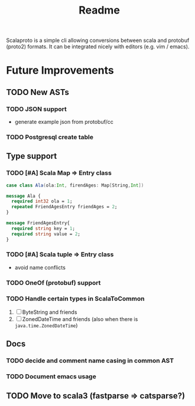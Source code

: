 #+TITLE: Readme

Scalaproto is a simple cli allowing conversions between scala and protobuf (proto2) formats.
It can be integrated nicely with editors (e.g. vim / emacs).

* Future Improvements
** TODO New ASTs
*** TODO JSON support
- generate example json from protobuf/cc
*** TODO Postgresql create table
** Type support
*** TODO [#A] Scala Map => Entry class
#+BEGIN_SRC scala
case class Ala(ola:Int, firendAges: Map[String,Int])
#+END_SRC

#+BEGIN_SRC protobuf
message Ala {
  required int32 ola = 1;
  repeated FriendAgesEntry friendAges = 2;
}

message FriendAgesEntry{
  required string key = 1;
  required string value = 2;
}
#+END_SRC
*** TODO [#A] Scala tuple => Entry class
- avoid name conflicts
*** TODO OneOf (protobuf) support
*** TODO Handle certain types in ScalaToCommon
1. [ ] ByteString and friends
2. [ ] ZonedDateTime and friends (also when there is =java.time.ZonedDateTime=)
** Docs
*** TODO decide and comment name casing in common AST
*** TODO Document emacs usage
** TODO Move to scala3 (fastparse => catsparse?)
